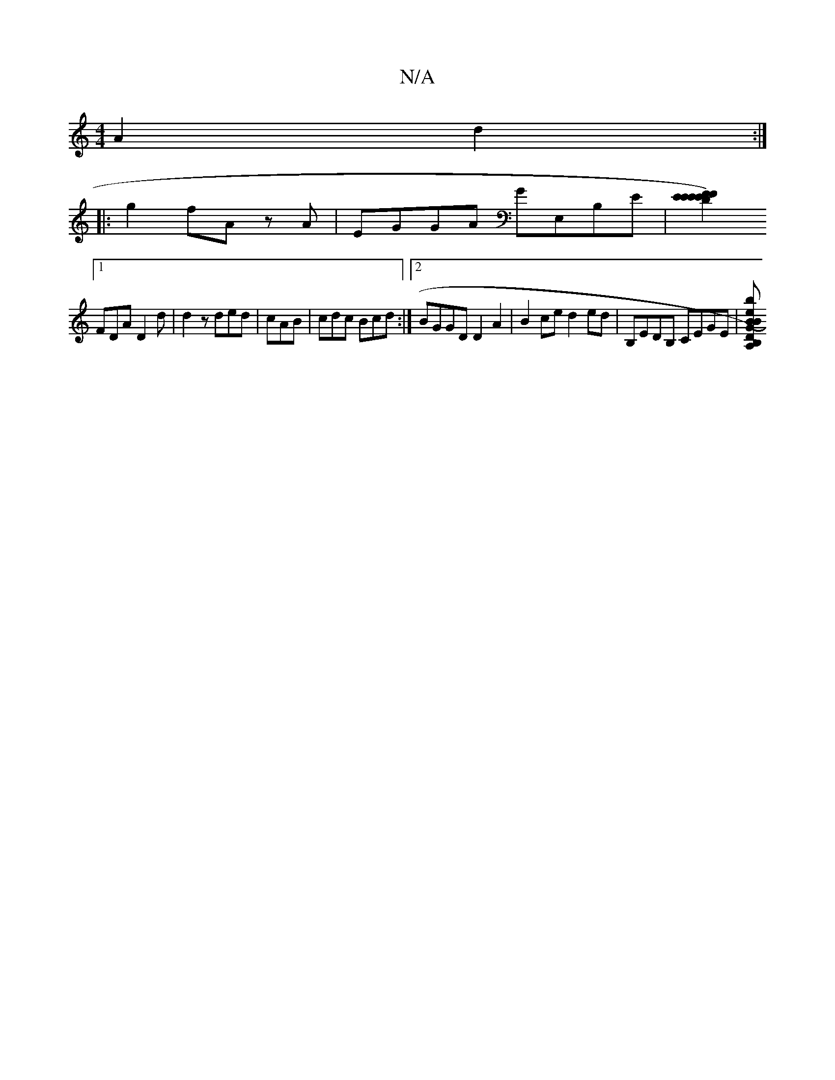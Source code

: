 X:1
T:N/A
M:4/4
R:N/A
K:Cmajor
A2d2 :|
|: g2 fA zA|EGGA GE,B,E|[F2E2)D2 E2 | E2 F2 E2 D2|
[1 FDA D2 d | d2z ded | cAB|cdc Bcd:|2 BGGD D2A2 | B2ce d2 ed | B,EDB, CEGE | [DB,)BA, "Gb.7"efec | B3A G2A2 | ABcB AA (3egz | gedB |c2 BA B2